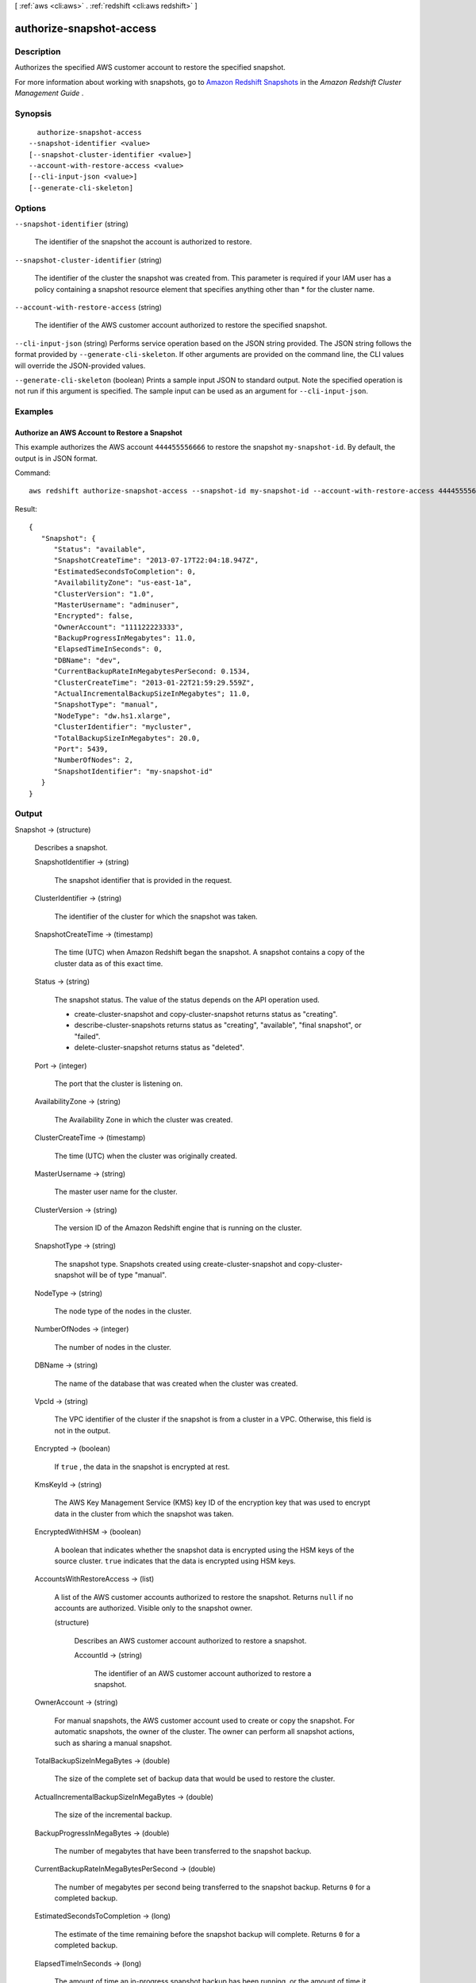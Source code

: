 [ :ref:`aws <cli:aws>` . :ref:`redshift <cli:aws redshift>` ]

.. _cli:aws redshift authorize-snapshot-access:


*************************
authorize-snapshot-access
*************************



===========
Description
===========



Authorizes the specified AWS customer account to restore the specified snapshot. 

 

For more information about working with snapshots, go to `Amazon Redshift Snapshots`_ in the *Amazon Redshift Cluster Management Guide* . 



========
Synopsis
========

::

    authorize-snapshot-access
  --snapshot-identifier <value>
  [--snapshot-cluster-identifier <value>]
  --account-with-restore-access <value>
  [--cli-input-json <value>]
  [--generate-cli-skeleton]




=======
Options
=======

``--snapshot-identifier`` (string)


  The identifier of the snapshot the account is authorized to restore. 

  

``--snapshot-cluster-identifier`` (string)


  The identifier of the cluster the snapshot was created from. This parameter is required if your IAM user has a policy containing a snapshot resource element that specifies anything other than * for the cluster name. 

  

``--account-with-restore-access`` (string)


  The identifier of the AWS customer account authorized to restore the specified snapshot. 

  

``--cli-input-json`` (string)
Performs service operation based on the JSON string provided. The JSON string follows the format provided by ``--generate-cli-skeleton``. If other arguments are provided on the command line, the CLI values will override the JSON-provided values.

``--generate-cli-skeleton`` (boolean)
Prints a sample input JSON to standard output. Note the specified operation is not run if this argument is specified. The sample input can be used as an argument for ``--cli-input-json``.



========
Examples
========

Authorize an AWS Account to Restore a Snapshot
----------------------------------------------

This example authorizes the AWS account ``444455556666`` to restore the snapshot ``my-snapshot-id``.
By default, the output is in JSON format.

Command::

   aws redshift authorize-snapshot-access --snapshot-id my-snapshot-id --account-with-restore-access 444455556666

Result::

    {
       "Snapshot": {
          "Status": "available",
          "SnapshotCreateTime": "2013-07-17T22:04:18.947Z",
          "EstimatedSecondsToCompletion": 0,
          "AvailabilityZone": "us-east-1a",
          "ClusterVersion": "1.0",
          "MasterUsername": "adminuser",
          "Encrypted": false,
          "OwnerAccount": "111122223333",
          "BackupProgressInMegabytes": 11.0,
          "ElapsedTimeInSeconds": 0,
          "DBName": "dev",
          "CurrentBackupRateInMegabytesPerSecond: 0.1534,
          "ClusterCreateTime": "2013-01-22T21:59:29.559Z",
          "ActualIncrementalBackupSizeInMegabytes"; 11.0,
          "SnapshotType": "manual",
          "NodeType": "dw.hs1.xlarge",
          "ClusterIdentifier": "mycluster",
          "TotalBackupSizeInMegabytes": 20.0,
          "Port": 5439,
          "NumberOfNodes": 2,
          "SnapshotIdentifier": "my-snapshot-id"
       }
    }




======
Output
======

Snapshot -> (structure)

  

  Describes a snapshot.

  

  SnapshotIdentifier -> (string)

    

    The snapshot identifier that is provided in the request. 

    

    

  ClusterIdentifier -> (string)

    

    The identifier of the cluster for which the snapshot was taken. 

    

    

  SnapshotCreateTime -> (timestamp)

    

    The time (UTC) when Amazon Redshift began the snapshot. A snapshot contains a copy of the cluster data as of this exact time. 

    

    

  Status -> (string)

    

    The snapshot status. The value of the status depends on the API operation used. 

     
    *  create-cluster-snapshot and  copy-cluster-snapshot returns status as "creating". 
     
    *  describe-cluster-snapshots returns status as "creating", "available", "final snapshot", or "failed".
     
    *  delete-cluster-snapshot returns status as "deleted".
     

     

    

    

  Port -> (integer)

    

    The port that the cluster is listening on. 

    

    

  AvailabilityZone -> (string)

    

    The Availability Zone in which the cluster was created. 

    

    

  ClusterCreateTime -> (timestamp)

    

    The time (UTC) when the cluster was originally created. 

    

    

  MasterUsername -> (string)

    

    The master user name for the cluster. 

    

    

  ClusterVersion -> (string)

    

    The version ID of the Amazon Redshift engine that is running on the cluster. 

    

    

  SnapshotType -> (string)

    

    The snapshot type. Snapshots created using  create-cluster-snapshot and  copy-cluster-snapshot will be of type "manual". 

    

    

  NodeType -> (string)

    

    The node type of the nodes in the cluster.

    

    

  NumberOfNodes -> (integer)

    

    The number of nodes in the cluster.

    

    

  DBName -> (string)

    

    The name of the database that was created when the cluster was created. 

    

    

  VpcId -> (string)

    

    The VPC identifier of the cluster if the snapshot is from a cluster in a VPC. Otherwise, this field is not in the output.

    

    

  Encrypted -> (boolean)

    

    If ``true`` , the data in the snapshot is encrypted at rest.

    

    

  KmsKeyId -> (string)

    

    The AWS Key Management Service (KMS) key ID of the encryption key that was used to encrypt data in the cluster from which the snapshot was taken.

    

    

  EncryptedWithHSM -> (boolean)

    

    A boolean that indicates whether the snapshot data is encrypted using the HSM keys of the source cluster. ``true`` indicates that the data is encrypted using HSM keys.

    

    

  AccountsWithRestoreAccess -> (list)

    

    A list of the AWS customer accounts authorized to restore the snapshot. Returns ``null`` if no accounts are authorized. Visible only to the snapshot owner. 

    

    (structure)

      

      Describes an AWS customer account authorized to restore a snapshot. 

      

      AccountId -> (string)

        

        The identifier of an AWS customer account authorized to restore a snapshot. 

        

        

      

    

  OwnerAccount -> (string)

    

    For manual snapshots, the AWS customer account used to create or copy the snapshot. For automatic snapshots, the owner of the cluster. The owner can perform all snapshot actions, such as sharing a manual snapshot. 

    

    

  TotalBackupSizeInMegaBytes -> (double)

    

    The size of the complete set of backup data that would be used to restore the cluster. 

    

    

  ActualIncrementalBackupSizeInMegaBytes -> (double)

    

    The size of the incremental backup. 

    

    

  BackupProgressInMegaBytes -> (double)

    

    The number of megabytes that have been transferred to the snapshot backup. 

    

    

  CurrentBackupRateInMegaBytesPerSecond -> (double)

    

    The number of megabytes per second being transferred to the snapshot backup. Returns ``0`` for a completed backup. 

    

    

  EstimatedSecondsToCompletion -> (long)

    

    The estimate of the time remaining before the snapshot backup will complete. Returns ``0`` for a completed backup. 

    

    

  ElapsedTimeInSeconds -> (long)

    

    The amount of time an in-progress snapshot backup has been running, or the amount of time it took a completed backup to finish. 

    

    

  SourceRegion -> (string)

    

    The source region from which the snapshot was copied. 

    

    

  Tags -> (list)

    

    The list of tags for the cluster snapshot.

    

    (structure)

      

      A tag consisting of a name/value pair for a resource.

      

      Key -> (string)

        

        The key, or name, for the resource tag.

        

        

      Value -> (string)

        

        The value for the resource tag.

        

        

      

    

  RestorableNodeTypes -> (list)

    

    The list of node types that this cluster snapshot is able to restore into.

    

    (string)

      

      

    

  



.. _Amazon Redshift Snapshots: http://docs.aws.amazon.com/redshift/latest/mgmt/working-with-snapshots.html
